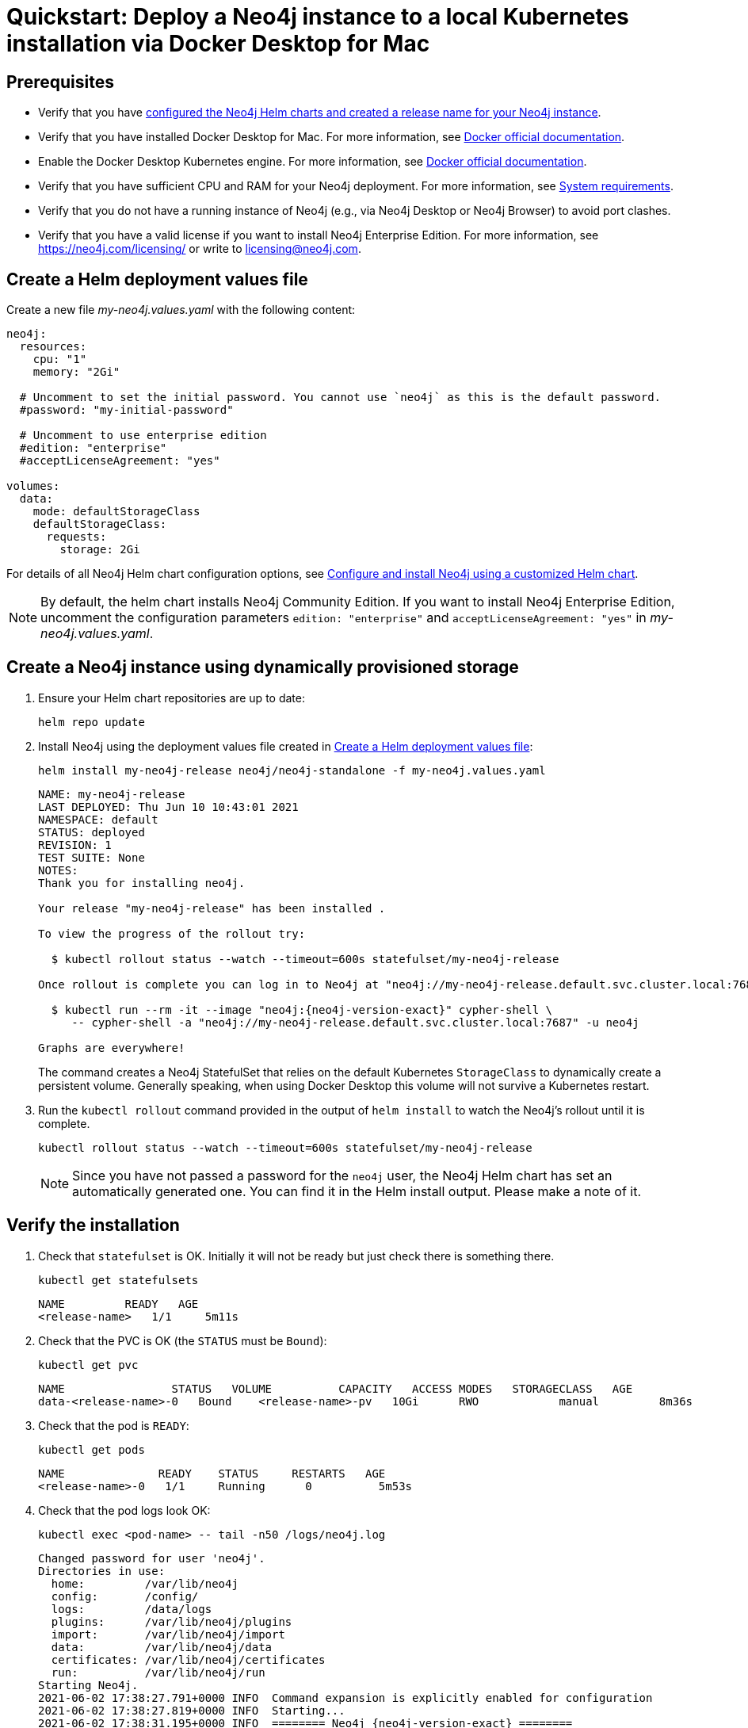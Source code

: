 :description: A quick start guide for deploying a Neo4j instance to a Kubernetes local installation (via Docker Desktop for Mac OS) using Neo4j Helm charts.
[[quickstart-docker-desktop]]
= Quickstart: Deploy a Neo4j instance to a local Kubernetes installation via Docker Desktop for Mac
:description: A quick start guide for deploying a Neo4j instance to a local Kubernetes installation (via Docker Desktop for Mac OS) using Neo4j Helm charts. 

[[dd-prerequisites]]
== Prerequisites

* Verify that you have xref:kubernetes/helm-charts-setup.adoc[configured the Neo4j Helm charts and created a release name for your Neo4j instance].
* Verify that you have installed Docker Desktop for Mac.
For more information, see link:https://docs.docker.com/docker-for-mac/install/[Docker official documentation].
* Enable the Docker Desktop Kubernetes engine.
For more information, see link:https://docs.docker.com/desktop/kubernetes/[Docker official documentation].
* Verify that you have sufficient CPU and RAM for your Neo4j deployment.
For more information, see xref:installation/requirements.adoc[System requirements].
* Verify that you do not have a running instance of Neo4j (e.g., via Neo4j Desktop or Neo4j Browser) to avoid port clashes.
* Verify that you have a valid license if you want to install Neo4j Enterprise Edition.
For more information, see https://neo4j.com/licensing/ or write to licensing@neo4j.com.


// [NOTE]
// ====
// The instructions in this guide have been tested with Docker Desktop for MAC version 3.3.3, Helm version 3.5.4, and macOS Catalina.
// Unfortunately, they do not seem to work on macOS Big Sur due to this Docker bug: <link to bug report>.
// If you use macOS Big Sur, go directly to the section <<dd-create-instance-dynamically, Create a Neo4j instance using dynamically provisioned storage>>.
// ====

// [[dd-create-instance-manually]]
// == Create a Neo4j instance using manually provisioned storage
//
// Before you spin up a Neo4j standalone instance, you manually provision storage to persist its data.
//
// [[dd-persistent-data]]
// === Create a directory on your Mac for the Neo4j data
//
// You create a directory on your Mac that the Neo4j instance in K8s will use to persist data.
// This directory will be mounted by the pod running Neo4j.
//
// . Create the required directory, for example, in the _/tmp_ folder.
// +
// [NOTE]
// ====
// Docker Desktop for Mac only has access to certain directories on your host machine, you create a directory within one of these locations:
//
// * /users
// * /Volumes
// * /private
// * /tmp
// * /var/folders
// ====
// +
// [source, shell]
// ----
// mkdir -p "/tmp/<local-volume>"  # create "persistent volume directories"
// ----
// +
// . Set the local directory as an environment variable for future reference.
// +
// [source, shell]
// ----
// export LOCAL_VOLUME="/private/tmp/<local-volume>/<release-name>"
// ----
//
// [[dd-persistent-volume]]
// === Create a `PersistentVolume` in Kubernetes that references the directory on your Mac
//
// . You use the _neo4j/neo4j-docker-desktop-pv_ Docker Desktop specific Helm chart to create a Kubernetes Persistent Volume (PV) that references the directory on your Mac.
// +
// [source, shell]
// ----
// helm install "<release-name>-pv" neo4j/neo4j-docker-desktop-pv \
// 	--set hostPath="<local-volume>" \
// 	--set neo4j.name="<release-name>" \
// 	--set capacity.storage=10Gi
// ----
// +
// [source, role=noheader]
// ----
// NAME: <release-name>-pv
// LAST DEPLOYED: Wed Jun  2 18:37:10 2021
// NAMESPACE: default
// STATUS: deployed
// REVISION: 1
// TEST SUITE: None
// ----
// +
// . View the created persistent volume using:
// +
// [source, shell]
// ----
// kubectl get pv
// ----
// +
// [source, role=noheader]
// ----
// NAME            CAPACITY   ACCESS MODES   RECLAIM POLICY   STATUS      CLAIM   STORAGECLASS   REASON   AGE
// <release-name>-pv   10Gi      RWO            Retain           Available           manual                  94s
// ----
//
// [[dd-create-instance]]
// === Create a Neo4j instance
//
// You create a Neo4j instance using the _neo4j/neo4j-standalone_ Helm chart.
//
// [NOTE]
// ====
// By default, the helm chart install Neo4j Community Edition.
// If you want to install Neo4j Enterprise Edition, add `--set neo4j.edition=”enterprise”` and `--set  neo4j.acceptLicenseAgreement: yes` to confirm that you have a Neo4j license agreement.
//
// If you want to use your own configuration, see xref:kubernetes/configuration.adoc[Configure and install Neo4j using a customized Helm chart].
// ====
//
// . Ensure your Helm chart repositories are up to date:
// +
// [source, shell, subs=attributes]
// ----
// helm repo update
// ----
// +
// . Install Neo4j:
// +
// [source, shell, subs=attributes]
// ----
// helm install "<release-name>" neo4j/neo4j-standalone \
// 	--version={neo4j-version} \
// 	--set neo4j.password="my-password"
// ----
// +
// [source, role=noheader]
// ----
// NAME: <release-name>
// LAST DEPLOYED: Wed Jun  2 18:37:51 2021
// NAMESPACE: default
// STATUS: deployed
// REVISION: 1
// TEST SUITE: None
// NOTES:
// Thank you for installing neo4j.
//
// Your release "<release-name>" has been installed .
//
// To view the progress of the rollout try:
//
//   $ kubectl rollout status --watch --timeout=600s statefulset/<release-name>
//
//
// The neo4j user's password has been set to "my-password".
//
// Once rollout is complete you can log in to Neo4j at "neo4j://<release-name>.default.svc.cluster.local:7687". Try:
//
//
//   $ kubectl run --rm -it --image "{neo4j-version-exact}" cypher-shell \
//      -- cypher-shell -a "neo4j://<release-name>.default.svc.cluster.local:7687" -u neo4j -p "my-password"
//
// Graphs are everywhere!
// ----

[[dd-create-values-file]]
== Create a Helm deployment values file

Create a new file _my-neo4j.values.yaml_ with the following content:

[source, yaml]
----
neo4j:
  resources:
    cpu: "1"
    memory: "2Gi"

  # Uncomment to set the initial password. You cannot use `neo4j` as this is the default password. 
  #password: "my-initial-password"

  # Uncomment to use enterprise edition
  #edition: "enterprise"
  #acceptLicenseAgreement: "yes"

volumes:
  data:
    mode: defaultStorageClass
    defaultStorageClass:
      requests:
        storage: 2Gi
----

For details of all Neo4j Helm chart configuration options, see xref:kubernetes/configuration.adoc[Configure and install Neo4j using a customized Helm chart].

[NOTE]
====
By default, the helm chart installs Neo4j Community Edition.
If you want to install Neo4j Enterprise Edition, uncomment the configuration parameters `edition: "enterprise"` and `acceptLicenseAgreement: "yes"` in _my-neo4j.values.yaml_.
====

[[dd-install-neo4j]]
== Create a Neo4j instance using dynamically provisioned storage

. Ensure your Helm chart repositories are up to date:
+
[source, shell]
----
helm repo update
----
+
. Install Neo4j using the deployment values file created in xref:kubernetes/quickstart-docker-desktop.adoc#dd-create-values-file[Create a Helm deployment values file]:
+
[source, shell]
----
helm install my-neo4j-release neo4j/neo4j-standalone -f my-neo4j.values.yaml
----
+
[source, subs="attributes", role=noheader]
----
NAME: my-neo4j-release
LAST DEPLOYED: Thu Jun 10 10:43:01 2021
NAMESPACE: default
STATUS: deployed
REVISION: 1
TEST SUITE: None
NOTES:
Thank you for installing neo4j.

Your release "my-neo4j-release" has been installed .

To view the progress of the rollout try:

  $ kubectl rollout status --watch --timeout=600s statefulset/my-neo4j-release

Once rollout is complete you can log in to Neo4j at "neo4j://my-neo4j-release.default.svc.cluster.local:7687". Try:

  $ kubectl run --rm -it --image "neo4j:{neo4j-version-exact}" cypher-shell \
     -- cypher-shell -a "neo4j://my-neo4j-release.default.svc.cluster.local:7687" -u neo4j

Graphs are everywhere!
----
+
The command creates a Neo4j StatefulSet that relies on the default Kubernetes `StorageClass` to dynamically create a persistent volume.
Generally speaking, when using Docker Desktop this volume will not survive a Kubernetes restart.
+
. Run the `kubectl rollout` command provided in the output of `helm install` to watch the Neo4j's rollout until it is complete.
+
[source, shell, subs="attributes"]
----
kubectl rollout status --watch --timeout=600s statefulset/my-neo4j-release
----
+
[NOTE]
====
Since you have not passed a password for the `neo4j` user, the Neo4j Helm chart has set an automatically generated one.
You can find it in the Helm install output.
Please make a note of it.
====

[[dd-verify-install]]
== Verify the installation

. Check that `statefulset` is OK.
Initially it will not be ready but just check there is something there.
+
[source, shell]
----
kubectl get statefulsets
----
+
[source, role=noheader]
----
NAME         READY   AGE
<release-name>   1/1     5m11s
----
+
. Check that the PVC is OK (the `STATUS` must be `Bound`):
+
[source, shell]
----
kubectl get pvc
----
+
[source, role=noheader]
----
NAME                STATUS   VOLUME          CAPACITY   ACCESS MODES   STORAGECLASS   AGE
data-<release-name>-0   Bound    <release-name>-pv   10Gi      RWO            manual         8m36s
----
+
. Check that the pod is `READY`:
+
[source, shell]
----
kubectl get pods
----
+
[source, role=noheader]
----
NAME              READY    STATUS     RESTARTS   AGE
<release-name>-0   1/1     Running      0          5m53s
----
+
. Check that the pod logs look OK:
+
[source, shell]
----
kubectl exec <pod-name> -- tail -n50 /logs/neo4j.log
----
+
[source, subs="attributes", role=noheader]
----
Changed password for user 'neo4j'.
Directories in use:
  home:         /var/lib/neo4j
  config:       /config/
  logs:         /data/logs
  plugins:      /var/lib/neo4j/plugins
  import:       /var/lib/neo4j/import
  data:         /var/lib/neo4j/data
  certificates: /var/lib/neo4j/certificates
  run:          /var/lib/neo4j/run
Starting Neo4j.
2021-06-02 17:38:27.791+0000 INFO  Command expansion is explicitly enabled for configuration
2021-06-02 17:38:27.819+0000 INFO  Starting...
2021-06-02 17:38:31.195+0000 INFO  ======== Neo4j {neo4j-version-exact} ========
2021-06-02 17:38:34.168+0000 INFO  Initializing system graph model for component 'security-users' with version -1 and status UNINITIALIZED
2021-06-02 17:38:34.188+0000 INFO  Setting up initial user from `auth.ini` file: neo4j
2021-06-02 17:38:34.190+0000 INFO  Creating new user 'neo4j' (passwordChangeRequired=false, suspended=false)
2021-06-02 17:38:34.205+0000 INFO  Setting version for 'security-users' to 2
2021-06-02 17:38:34.214+0000 INFO  After initialization of system graph model component 'security-users' have version 2 and status CURRENT
2021-06-02 17:38:34.223+0000 INFO  Performing postInitialization step for component 'security-users' with version 2 and status CURRENT
2021-06-02 17:38:34.561+0000 INFO  Bolt enabled on 0.0.0.0:7687.
2021-06-02 17:38:36.910+0000 INFO  Remote interface available at http://localhost:7474/
2021-06-02 17:38:36.912+0000 INFO  Started.
----
+
. Check that the services look OK:
+
[source, shell]
----
kubectl get services
----
+
[source, role=noheader]
----
NAME                     TYPE           CLUSTER-IP       EXTERNAL-IP   PORT(S)                                        AGE
kubernetes               ClusterIP      10.96.0.1        <none>        443/TCP                                        3d1h
my-neo4j-release         ClusterIP      10.103.103.142   <none>        7687/TCP,7474/TCP,7473/TCP                     2d8h
my-neo4j-release-admin   ClusterIP      10.99.11.122     <none>        6362/TCP,7687/TCP,7474/TCP,7473/TCP            2d8h
my-neo4j-release-neo4j   LoadBalancer   10.110.138.165   localhost     7474:31237/TCP,7473:32026/TCP,7687:32169/TCP   2d3h
----
+
. Use port forwarding to get access to the browser:
+
[source, shell]
----
kubectl port-forward svc/<release-name> tcp-bolt tcp-http tcp-https
----
+
. In a web browser, open the Neo4j Browser at _http://localhost:7474_.
. Use the automatically generated password (as printed in the output of the `helm install` command) or the one you have set up with the `helm install` command.

[[dd-uninstall-cleanup]]
== Uninstall Neo4j and clean up your Docker Desktop

[[dd-uninstall]]
=== Uninstall Neo4j Helm deployment

. Uninstall Neo4j Helm deployment.
+
[source, shell]
----
helm uninstall <release-name>
----
+
[source, role=noheader]
----
release "<release-name>" uninstalled
----
+
. Check the name of the `PersistentVolumeClaim` (`pvc`):
+
[source, shell]
----
kubectl get pvc
----
+
[source, role=noheader]
----
NAME                STATUS   VOLUME          CAPACITY   ACCESS MODES   STORAGECLASS   AGE
data-<release-name>-0   Bound    <release-name>-pv   1Ti        RWO            manual         43h
----
+
[NOTE]
====
If you re-create Neo4j with the same settings, it will pick up the PVC again, and all the data is still on it.
// If you use manually provisioned volumes and delete the `PersistentVolumeClaim` and the `PersistentVolume` in Kubernetes, the `hostPath` directory with the Neo4j data will still exist.

When you use dynamically provisioned volumes and delete the `PersistentVolume`, the underlying data may or may not be removed, depending on the Docker Desktop version and configuration.
====

[[dd-cleanup]]
=== Fully remove all the data and resources

To fully remove all the data and resources, delete the `PersistentVolumeClaim` in Kubernetes.
//+
[NOTE]
====
The dynamically provisioned volumes are automatically removed when the `PersistentVolumeClaim` is deleted.
// If using manually provisioned volumes, you have to complete all steps in this section to fully remove all the data and resources.
====
//+
[source, shell]
----
kubectl delete pvc <pvc-name>
----
//+
[source, shell]
----
persistentvolumeclaim "data-<release-name>-0" deleted
----

// . Uninstall the `PersistentVolume` in Kubernetes:
// +
// [source, shell]
// ----
// helm uninstall <release-name>-pv
// ----
// +
// [source, role=noheader]
// ----
// release "<release-name>-pv" uninstalled
// ----
// . Delete the local directory.
// +
// [source, shell]
// ----
// rm -r "<local-volume>"
// ----
//+
// [NOTE]
// ====
// If the `PersistentVolumeClaim` is deleted, and you want to reuse the `PersistentVolume` and regain access to the data on it, you have to manually change the status of the PV before it can be reused.
// For more information, see xref:kubernetes/persistent-volumes/index.adoc#static-pv-reuse[Reuse a persistent volume].
// ====
